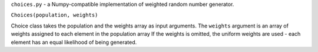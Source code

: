 ``choices.py`` - a Numpy-compatible implementation of weighted random number generator.

``Choices(population, weights)``

Choice class takes the population and the weights array as input arguments.
The ``weights`` argument is an array of weights assigned to each element in the population array
If the weights is omitted, the uniform weights are used - each element has an equal likelihood of being generated.

